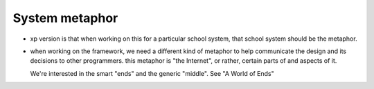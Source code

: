 System metaphor
===============

* xp version is that when working on this for a particular school system,
  that school system should be the metaphor.

* when working on the framework, we need a different kind of metaphor
  to help communicate the design and its decisions to other programmers.
  this metaphor is "the Internet", or rather, certain parts of and aspects
  of it.

  We're interested in the smart "ends" and the generic "middle".
  See "A World of Ends"

